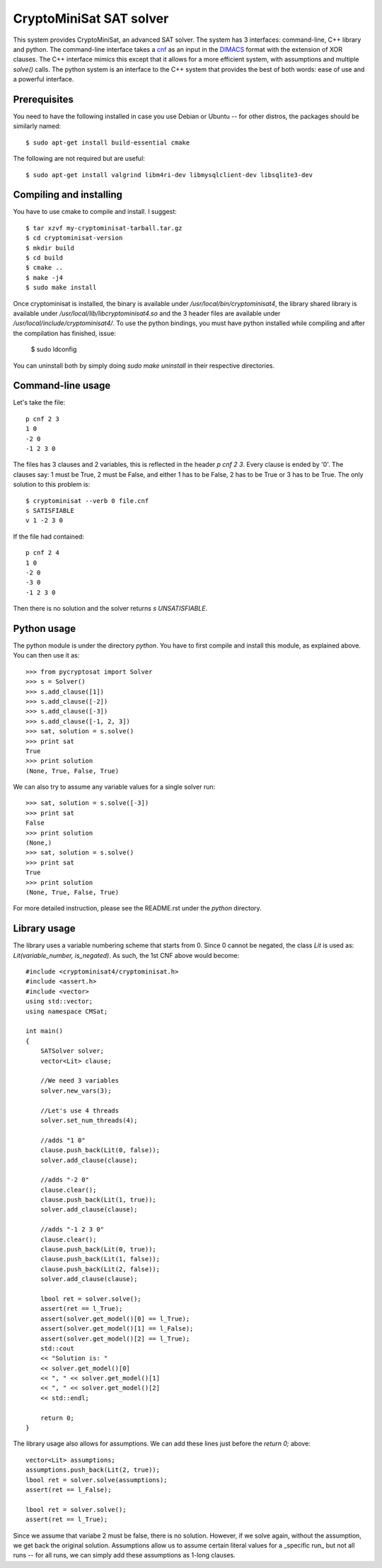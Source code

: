 ===========================================
CryptoMiniSat SAT solver
===========================================

This system provides CryptoMiniSat, an advanced SAT solver. The system has 3
interfaces: command-line, C++ library and python. The command-line interface
takes a `cnf <http://en.wikipedia.org/wiki/Conjunctive_normal_form>`_ as an
input in the `DIMACS <http://www.satcompetition.org/2009/format-benchmarks2009.html>`_
format with the extension of XOR clauses. The C++ interface mimics this except
that it allows for a more efficient system, with assumptions and multiple
`solve()` calls. The python system is an interface to the C++ system that
provides the best of both words: ease of use and a powerful interface.

Prerequisites
-----

You need to have the following installed in case you use Debian or Ubuntu -- for
other distros, the packages should be similarly named::

  $ sudo apt-get install build-essential cmake

The following are not required but are useful::

  $ sudo apt-get install valgrind libm4ri-dev libmysqlclient-dev libsqlite3-dev

Compiling and installing
-----

You have to use cmake to compile and install. I suggest::

  $ tar xzvf my-cryptominisat-tarball.tar.gz
  $ cd cryptominisat-version
  $ mkdir build
  $ cd build
  $ cmake ..
  $ make -j4
  $ sudo make install

Once cryptominisat is installed, the binary is available under
`/usr/local/bin/cryptominisat4`, the library shared library is available
under `/usr/local/lib/libcryptominisat4.so` and the 3 header files are
available under `/usr/local/include/cryptominisat4/`. To use the python
bindings, you must have python installed while compiling and after the
compilation has finished, issue:

  $ sudo ldconfig

You can uninstall both by simply doing `sudo make uninstall` in their respective
directories.

Command-line usage
-----

Let's take the file::

  p cnf 2 3
  1 0
  -2 0
  -1 2 3 0

The files has 3 clauses and 2 variables, this is reflected in the header
`p cnf 2 3`. Every clause is ended by '0'. The clauses say: 1 must be True, 2
must be False, and either 1 has to be False, 2 has to be True or 3 has to be
True. The only solution to this problem is::

  $ cryptominisat --verb 0 file.cnf
  s SATISFIABLE
  v 1 -2 3 0

If the file had contained::

  p cnf 2 4
  1 0
  -2 0
  -3 0
  -1 2 3 0

Then there is no solution and the solver returns `s UNSATISFIABLE`.

Python usage
-----

The python module is under the directory `python`. You have to first compile
and install this module, as explained above. You can then use it as::

   >>> from pycryptosat import Solver
   >>> s = Solver()
   >>> s.add_clause([1])
   >>> s.add_clause([-2])
   >>> s.add_clause([-3])
   >>> s.add_clause([-1, 2, 3])
   >>> sat, solution = s.solve()
   >>> print sat
   True
   >>> print solution
   (None, True, False, True)

We can also try to assume any variable values for a single solver run::

   >>> sat, solution = s.solve([-3])
   >>> print sat
   False
   >>> print solution
   (None,)
   >>> sat, solution = s.solve()
   >>> print sat
   True
   >>> print solution
   (None, True, False, True)

For more detailed instruction, please see the README.rst under the `python`
directory.

Library usage
-----
The library uses a variable numbering scheme that starts from 0. Since 0 cannot
be negated, the class `Lit` is used as: `Lit(variable_number, is_negated)`. As
such, the 1st CNF above would become::

  #include <cryptominisat4/cryptominisat.h>
  #include <assert.h>
  #include <vector>
  using std::vector;
  using namespace CMSat;

  int main()
  {
      SATSolver solver;
      vector<Lit> clause;
      
      //We need 3 variables
      solver.new_vars(3);
      
      //Let's use 4 threads
      solver.set_num_threads(4);

      //adds "1 0"
      clause.push_back(Lit(0, false));
      solver.add_clause(clause);

      //adds "-2 0"
      clause.clear();
      clause.push_back(Lit(1, true));
      solver.add_clause(clause);

      //adds "-1 2 3 0"
      clause.clear();
      clause.push_back(Lit(0, true));
      clause.push_back(Lit(1, false));
      clause.push_back(Lit(2, false));
      solver.add_clause(clause);

      lbool ret = solver.solve();
      assert(ret == l_True);
      assert(solver.get_model()[0] == l_True);
      assert(solver.get_model()[1] == l_False);
      assert(solver.get_model()[2] == l_True);
      std::cout
      << "Solution is: "
      << solver.get_model()[0]
      << ", " << solver.get_model()[1]
      << ", " << solver.get_model()[2]
      << std::endl;

      return 0;
  }

The library usage also allows for assumptions. We can add these lines just
before the `return 0;` above::

    vector<Lit> assumptions;
    assumptions.push_back(Lit(2, true));
    lbool ret = solver.solve(assumptions);
    assert(ret == l_False);

    lbool ret = solver.solve();
    assert(ret == l_True);

Since we assume that variabe 2 must be false, there is no solution. However,
if we solve again, without the assumption, we get back the original solution.
Assumptions allow us to assume certain literal values for a _specific run_ but
not all runs -- for all runs, we can simply add these assumptions as 1-long
clauses.

